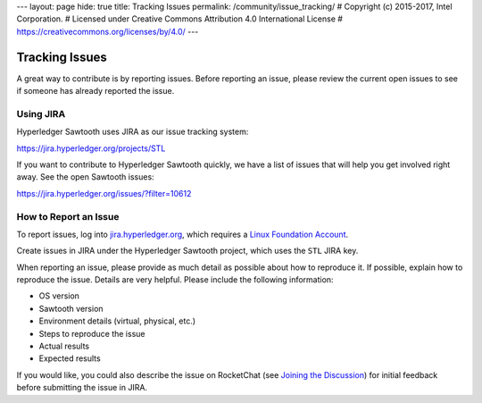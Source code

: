 ---
layout: page
hide: true
title: Tracking Issues
permalink: /community/issue_tracking/
# Copyright (c) 2015-2017, Intel Corporation.
# Licensed under Creative Commons Attribution 4.0 International License
# https://creativecommons.org/licenses/by/4.0/
---

***************
Tracking Issues
***************

A great way to contribute is by reporting issues. Before reporting an issue,
please review the current open issues to see if someone has already reported
the issue.

.. _jira:

Using JIRA
==========

Hyperledger Sawtooth uses JIRA as our issue tracking system:

https://jira.hyperledger.org/projects/STL

If you want to contribute to Hyperledger Sawtooth quickly, we have a list of
issues that will help you get involved right away. See the open Sawtooth issues:

https://jira.hyperledger.org/issues/?filter=10612


How to Report an Issue
======================

To report issues, log into `jira.hyperledger.org
<https://jira.hyperledger.org>`_, which requires a
`Linux Foundation Account <https://identity.linuxfoundation.org/>`_.

Create issues in JIRA under the Hyperledger Sawtooth project,
which uses the ``STL`` JIRA key.

When reporting an issue, please provide as much detail as possible about how
to reproduce it. If possible, explain how to reproduce the issue.
Details are very helpful. Please include the following information:

* OS version
* Sawtooth version
* Environment details (virtual, physical, etc.)
* Steps to reproduce the issue
* Actual results
* Expected results

If you would like, you could also describe the issue on RocketChat
(see `Joining the Discussion </community/join_the_discussion>`_)
for initial feedback before submitting the issue in JIRA.

.. Licensed under Creative Commons Attribution 4.0 International License
.. https://creativecommons.org/licenses/by/4.0/
